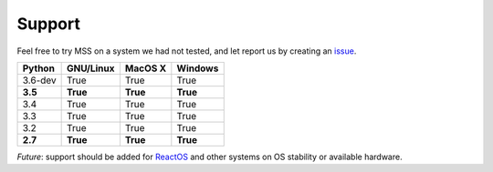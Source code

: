 =======
Support
=======

Feel free to try MSS on a system we had not tested, and let report us by creating an `issue <htps://github.com/BoboTiG/python-mss/issues>`_.

+----------+-----------+-------------+-----------+
|  Python  | GNU/Linux |   MacOS X   |  Windows  |
+==========+===========+=============+===========+
| 3.6-dev  | True      | True        | True      |
+----------+-----------+-------------+-----------+
| **3.5**  | **True**  | **True**    | **True**  |
+----------+-----------+-------------+-----------+
| 3.4      | True      | True        | True      |
+----------+-----------+-------------+-----------+
| 3.3      | True      | True        | True      |
+----------+-----------+-------------+-----------+
| 3.2      | True      | True        | True      |
+----------+-----------+-------------+-----------+
| **2.7**  | **True**  | **True**    |**True**   |
+----------+-----------+-------------+-----------+

*Future*: support should be added for `ReactOS <https://www.reactos.org>`_ and other systems on OS stability or available hardware.
